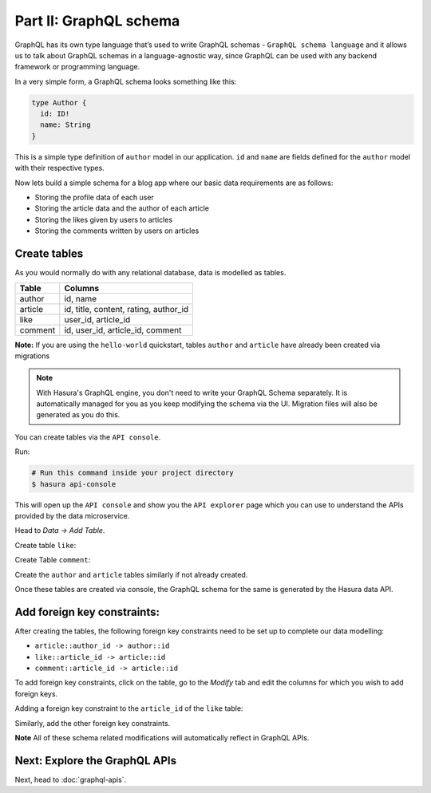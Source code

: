 Part II: GraphQL schema
=======================

GraphQL has its own type language that’s used to write GraphQL schemas - ``GraphQL schema language`` and it allows us to talk about GraphQL schemas in a language-agnostic way, since GraphQL can be used with any backend framework or programming language.

In a very simple form, a GraphQL schema looks something like this:

.. code-block:: graphql

	type Author {
	  id: ID!
	  name: String
	}

This is a simple type definition of ``author`` model in our application. ``id`` and ``name`` are fields defined for the ``author`` model with their respective types.

Now lets build a simple schema for a blog app where our basic data requirements are as follows:

* Storing the profile data of each user
* Storing the article data and the author of each article
* Storing the likes given by users to articles
* Storing the comments written by users on articles

Create tables
-------------

As you would normally do with any relational database, data is modelled as tables.

+----------------------------------------+----------------------------------------+
|Table                                   |Columns                                 |
+========================================+========================================+
|author                                  |id, name                                |
+----------------------------------------+----------------------------------------+
|article                                 |id, title, content, rating, author_id   |
+----------------------------------------+----------------------------------------+
|like                                    |user_id, article_id                     |
+----------------------------------------+----------------------------------------+
|comment                                 |id, user_id, article_id, comment        |
+----------------------------------------+----------------------------------------+

**Note:** If you are using the ``hello-world`` quickstart, tables ``author`` and ``article`` have already been created
via migrations

.. admonition:: Note

	With Hasura's GraphQL engine, you don't need to write your GraphQL Schema separately. It is automatically managed for you as you keep modifying the schema via the UI. Migration files will also be generated as you do this.

You can create tables via the ``API console``. 

Run:

.. code-block:: bash

   # Run this command inside your project directory
   $ hasura api-console

This will open up the ``API console`` and show you the ``API explorer`` page which you can use to understand the APIs
provided by the data microservice.

.. image:: ../../../img/platform/manual/graphql-tutorial/tutorial-api-console.png

Head to *Data -> Add Table*.

Create table ``like``:

.. image:: ../../../img/platform/manual/graphql-tutorial/tutorial-create-table-like.png

Create Table ``comment``:

.. image:: ../../../img/platform/manual/graphql-tutorial/tutorial-create-table-comment.png

Create the ``author`` and ``article`` tables similarly if not already created.

Once these tables are created via console, the GraphQL schema for the same is generated by the Hasura data API.

Add foreign key constraints:
----------------------------

After creating the tables, the following foreign key constraints need to be set up to complete our data modelling:

* ``article::author_id -> author::id``
* ``like::article_id -> article::id``
* ``comment::article_id -> article::id``

To add foreign key constraints, click on the table, go to the *Modify* tab and edit the columns for which you wish
to add foreign keys.
	    
Adding a foreign key constraint to the ``article_id`` of the ``like`` table:

.. image:: ../../../img/platform/manual/graphql-tutorial/tutorial-modify-table-like.png

Similarly, add the other foreign key constraints.

**Note** All of these schema related modifications will automatically reflect in GraphQL APIs.

	    
Next: Explore the GraphQL APIs
------------------------------

Next, head to :doc:`graphql-apis`.
